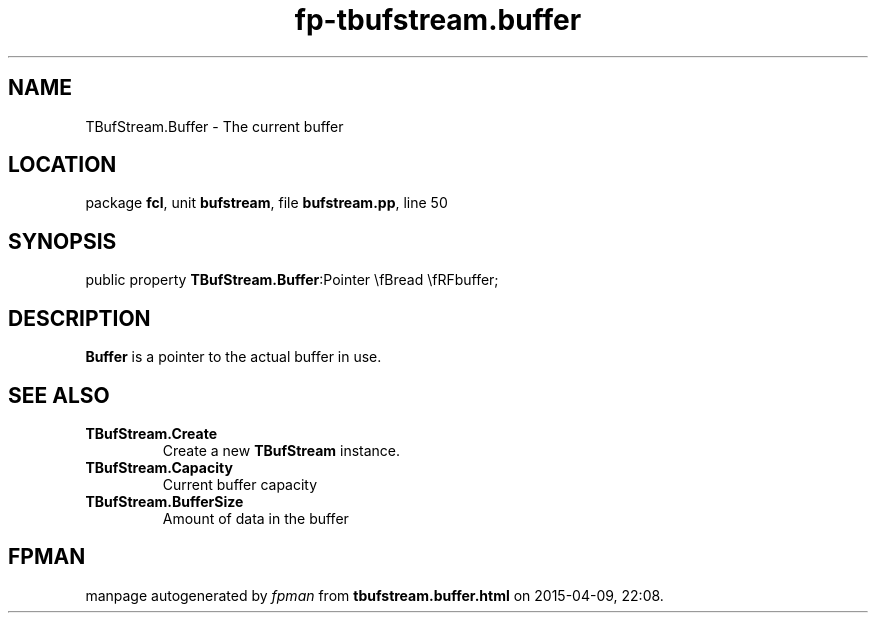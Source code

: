 .\" file autogenerated by fpman
.TH "fp-tbufstream.buffer" 3 "2014-03-14" "fpman" "Free Pascal Programmer's Manual"
.SH NAME
TBufStream.Buffer - The current buffer
.SH LOCATION
package \fBfcl\fR, unit \fBbufstream\fR, file \fBbufstream.pp\fR, line 50
.SH SYNOPSIS
public property  \fBTBufStream.Buffer\fR:Pointer \\fBread \\fRFbuffer;
.SH DESCRIPTION
\fBBuffer\fR is a pointer to the actual buffer in use.


.SH SEE ALSO
.TP
.B TBufStream.Create
Create a new \fBTBufStream\fR instance.
.TP
.B TBufStream.Capacity
Current buffer capacity
.TP
.B TBufStream.BufferSize
Amount of data in the buffer

.SH FPMAN
manpage autogenerated by \fIfpman\fR from \fBtbufstream.buffer.html\fR on 2015-04-09, 22:08.

